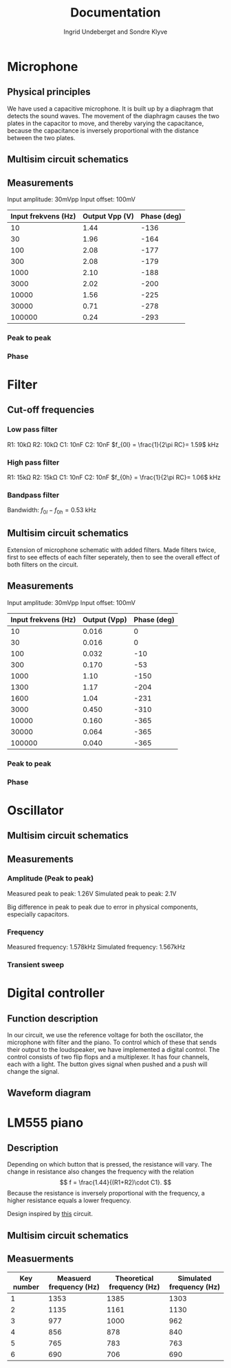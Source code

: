 #+title: Documentation
#+AUTHOR: Ingrid Undeberget and Sondre Klyve
\newpage
* Microphone
** Physical principles
We have used a capacitive microphone. It is built up by a diaphragm that detects the sound waves. The movement of the diaphragm causes the two plates in the capacitor to move, and thereby varying the capacitance, because the capacitance is inversely proportional with the distance between the two plates.

** Multisim circuit schematics
[[./microphone/microphone_schematic.png]]

** Measurements
Input amplitude: 30mVpp
Input offset: 100mV

| Input frekvens (Hz) | Output Vpp (V) | Phase (deg) |
|---------------------+----------------+-------------|
|                  10 |           1.44 |        -136 |
|                  30 |           1.96 |        -164 |
|                 100 |           2.08 |        -177 |
|                 300 |           2.08 |        -179 |
|                1000 |           2.10 |        -188 |
|                3000 |           2.02 |        -200 |
|               10000 |           1.56 |        -225 |
|               30000 |           0.71 |        -278 |
|              100000 |           0.24 |        -293 |

*** Peak to peak
[[./microphone/microphone_measured_P2P.png]]
[[./microphone/microphone_simulated_P2P.png]]

*** Phase
[[./microphone/microphone_measured_Phase.png]]

* Filter
** Cut-off frequencies
*** Low pass filter
R1: 10k\Omega\newline
R2: 10k\Omega\newline
C1: 10nF\newline
C2: 10nF\newline
$f_{0l} = \frac{1}{2\pi RC}= 1.59$ kHz

*** High pass filter
R1: 15k\Omega\newline
R2: 15k\Omega\newline
C1: 10nF\newline
C2: 10nF\newline
$f_{0h} = \frac{1}{2\pi RC}= 1.06$ kHz

*** Bandpass filter
Bandwidth: $f_{0l} - f_{0h} = 0.53$ kHz

** Multisim circuit schematics
Extension of microphone schematic with added filters. Made filters twice, first to see effects of each filter seperately, then to see the overall effect of both filters on the circuit.
[[./filter/filter_schematic.png]]


** Measurements
Input amplitude: 30mVpp\newline
Input offset: 100mV

| Input frekvens (Hz) | Output (Vpp) | Phase (deg) |
|---------------------+--------------+-------------|
|                  10 |        0.016 |           0 |
|                  30 |        0.016 |           0 |
|                 100 |        0.032 |         -10 |
|                 300 |        0.170 |         -53 |
|                1000 |         1.10 |        -150 |
|                1300 |         1.17 |        -204 |
|                1600 |         1.04 |        -231 |
|                3000 |        0.450 |        -310 |
|               10000 |        0.160 |        -365 |
|               30000 |        0.064 |        -365 |
|              100000 |        0.040 |        -365 |

*** Peak to peak
[[./filter/filter_measured_P2P.png]]
[[./filter/filter_simulated_P2P.png]]
[[./filter/filter_simulated_P2P_rich.png]]

*** Phase
[[./filter/filter_measured_Phase.png]]


* Oscillator
** Multisim circuit schematics
[[./oscillator/schematic.png]]

** Measurements
*** Amplitude (Peak to peak)
Measured peak to peak: 1.26V\newline
Simulated peak to peak: 2.1V

Big difference in peak to peak due to error in physical components, especially capacitors.
*** Frequency
Measured frequency: 1.578kHz\newline
Simulated frequency: 1.567kHz

*** Transient sweep
[[./oscillator/oscillator_transient_sweep.png]]

* Digital controller
** Function description
In our circuit, we use the reference voltage for both the oscillator, the microphone with filter and the piano. To control which of these that sends their output to the loudspeaker, we have implemented a digital control. The control consists of two flip flops and a multiplexer. It has four channels, each with a light. The button gives signal when pushed and a push will change the signal.

** Waveform diagram
[[./digital_controller/waveform_diagram.jpg]]

* LM555 piano
** Description
Depending on which button that is pressed, the resistance will vary. The change in resistance also changes the frequency with the relation
\[
f = \frac{1.44}{(R1+R2)\cdot C1}.
\]
Because the resistance is inversely proportional with the frequency, a higher resistance equals a lower frequency.

Design inspired by [[https://elonics.org/electric-piano-circuit-using-555-ic/][this]] circuit.

** Multisim circuit schematics
[[./piano/schematic.png]]

** Measuerments
| Key number | Measuerd frequency (Hz) | Theoretical frequency (Hz) | Simulated frequency (Hz) |
|------------+-------------------------+----------------------------+--------------------------|
|          1 |                    1353 |                       1385 |                     1303 |
|          2 |                    1135 |                       1161 |                     1130 |
|          3 |                     977 |                       1000 |                      962 |
|          4 |                     856 |                        878 |                      840 |
|          5 |                     765 |                        783 |                      763 |
|          6 |                     690 |                        706 |                      690 |
